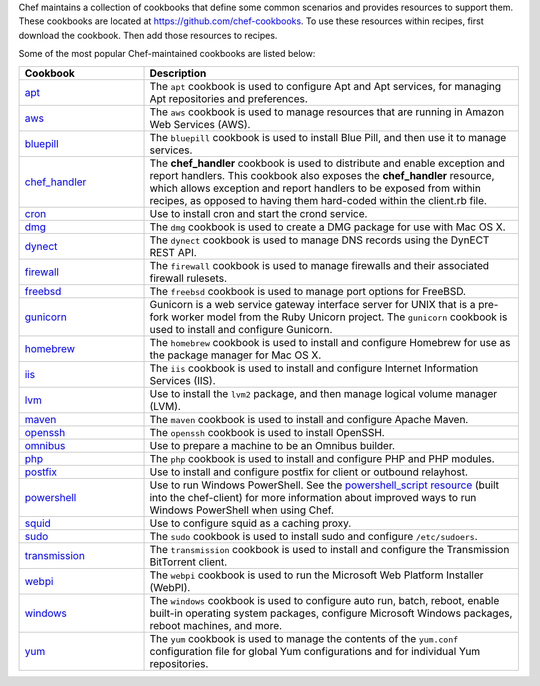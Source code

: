 .. The contents of this file may be included in multiple topics (using the includes directive).
.. The contents of this file should be modified in a way that preserves its ability to appear in multiple topics.


Chef maintains a collection of cookbooks that define some common scenarios and provides resources to support them. These cookbooks are located at https://github.com/chef-cookbooks. To use these resources within recipes, first download the cookbook. Then add those resources to recipes.

Some of the most popular Chef-maintained cookbooks are listed below:

.. list-table::
   :widths: 150 450
   :header-rows: 1

   * - Cookbook
     - Description
   * - `apt <https://github.com/chef-cookbooks/apt>`_
     - The ``apt`` cookbook is used to configure Apt and Apt services, for managing Apt repositories and preferences.
   * - `aws <https://github.com/chef-cookbooks/aws>`_
     - The ``aws`` cookbook is used to manage resources that are running in Amazon Web Services (AWS).
   * - `bluepill <https://github.com/chef-cookbooks/bluepill>`_
     - The ``bluepill`` cookbook is used to install Blue Pill, and then use it to manage services.
   * - `chef_handler <https://docs.chef.io/resource_chef_handler.html>`_
     - The **chef_handler** cookbook is used to distribute and enable exception and report handlers. This cookbook also exposes the **chef_handler** resource, which allows exception and report handlers to be exposed from within recipes, as opposed to having them hard-coded within the client.rb file.
   * - `cron <https://github.com/chef-cookbooks/cron>`_
     - Use to install cron and start the crond service.
   * - `dmg <https://github.com/chef-cookbooks/dmg>`_
     - The ``dmg`` cookbook is used to create a DMG package for use with Mac OS X.
   * - `dynect <https://github.com/chef-cookbooks/dynect>`_
     - The ``dynect`` cookbook is used to manage DNS records using the DynECT REST API.
   * - `firewall <https://github.com/chef-cookbooks/firewall>`_
     - The ``firewall`` cookbook is used to manage firewalls and their associated firewall rulesets.
   * - `freebsd <https://github.com/chef-cookbooks/freebsd>`_
     - The ``freebsd`` cookbook is used to manage port options for FreeBSD.
   * - `gunicorn <https://github.com/chef-cookbooks/gunicorn>`_
     - Gunicorn is a web service gateway interface server for UNIX that is a pre-fork worker model from the Ruby Unicorn project. The ``gunicorn`` cookbook is used to install and configure Gunicorn.
   * - `homebrew <https://github.com/chef-cookbooks/homebrew>`_
     - The ``homebrew`` cookbook is used to install and configure Homebrew for use as the package manager for Mac OS X.
   * - `iis <https://github.com/chef-cookbooks/iis>`_
     - The ``iis`` cookbook is used to install and configure Internet Information Services (IIS).
   * - `lvm <https://github.com/chef-cookbooks/lvm>`_
     - Use to install the ``lvm2`` package, and then manage logical volume manager (LVM).
   * - `maven <https://github.com/chef-cookbooks/maven>`_
     - The ``maven`` cookbook is used to install and configure Apache Maven.
   * - `openssh <https://github.com/chef-cookbooks/openssh>`_
     - The ``openssh`` cookbook is used to install OpenSSH.
   * - `omnibus <https://github.com/chef-cookbooks/omnibus>`_
     - Use to prepare a machine to be an Omnibus builder.
   * - `php <https://github.com/chef-cookbooks/php>`_
     - The ``php`` cookbook is used to install and configure PHP and PHP modules.
   * - `postfix <https://github.com/chef-cookbooks/postfix>`_
     - Use to install and configure postfix for client or outbound relayhost.
   * - `powershell <https://github.com/chef-cookbooks/powershell>`_
     - Use to run Windows PowerShell. See the `powershell_script resource <https://docs.chef.io/resource_powershell_script.html>`__ (built into the chef-client) for more information about improved ways to run Windows PowerShell when using Chef.
   * - `squid <https://github.com/chef-cookbooks/squid>`_
     - Use to configure squid as a caching proxy.
   * - `sudo <https://github.com/chef-cookbooks/sudo>`_
     - The ``sudo`` cookbook is used to install sudo and configure ``/etc/sudoers``.
   * - `transmission <https://github.com/chef-cookbooks/transmission>`_
     - The ``transmission`` cookbook is used to install and configure the Transmission BitTorrent client.
   * - `webpi <https://github.com/chef-cookbooks/webpi>`_
     - The ``webpi`` cookbook is used to run the Microsoft Web Platform Installer (WebPI).
   * - `windows <https://github.com/chef-cookbooks/windows>`_
     - The ``windows`` cookbook is used to configure auto run, batch, reboot, enable built-in operating system packages, configure Microsoft Windows packages, reboot machines, and more.
   * - `yum <https://github.com/chef-cookbooks/yum>`_
     - The ``yum`` cookbook is used to manage the contents of the ``yum.conf`` configuration file for global Yum configurations and for individual Yum repositories.
